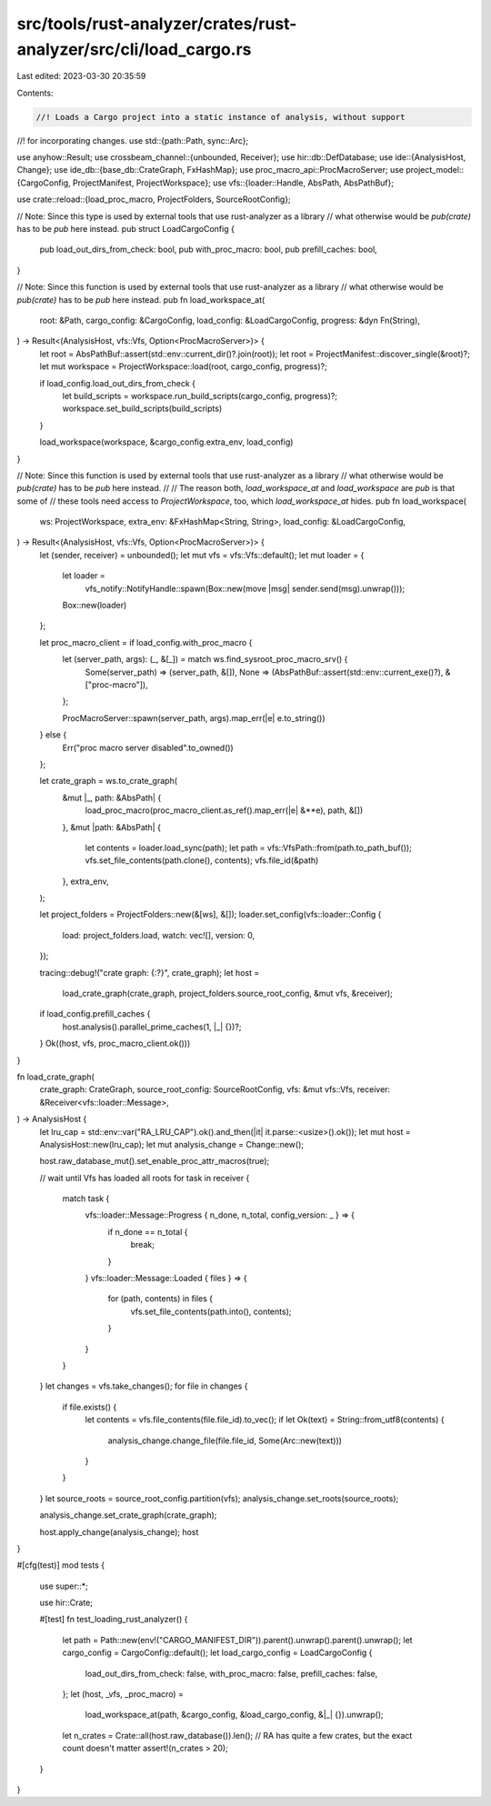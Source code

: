 src/tools/rust-analyzer/crates/rust-analyzer/src/cli/load_cargo.rs
==================================================================

Last edited: 2023-03-30 20:35:59

Contents:

.. code-block:: rs

    //! Loads a Cargo project into a static instance of analysis, without support
//! for incorporating changes.
use std::{path::Path, sync::Arc};

use anyhow::Result;
use crossbeam_channel::{unbounded, Receiver};
use hir::db::DefDatabase;
use ide::{AnalysisHost, Change};
use ide_db::{base_db::CrateGraph, FxHashMap};
use proc_macro_api::ProcMacroServer;
use project_model::{CargoConfig, ProjectManifest, ProjectWorkspace};
use vfs::{loader::Handle, AbsPath, AbsPathBuf};

use crate::reload::{load_proc_macro, ProjectFolders, SourceRootConfig};

// Note: Since this type is used by external tools that use rust-analyzer as a library
// what otherwise would be `pub(crate)` has to be `pub` here instead.
pub struct LoadCargoConfig {
    pub load_out_dirs_from_check: bool,
    pub with_proc_macro: bool,
    pub prefill_caches: bool,
}

// Note: Since this function is used by external tools that use rust-analyzer as a library
// what otherwise would be `pub(crate)` has to be `pub` here instead.
pub fn load_workspace_at(
    root: &Path,
    cargo_config: &CargoConfig,
    load_config: &LoadCargoConfig,
    progress: &dyn Fn(String),
) -> Result<(AnalysisHost, vfs::Vfs, Option<ProcMacroServer>)> {
    let root = AbsPathBuf::assert(std::env::current_dir()?.join(root));
    let root = ProjectManifest::discover_single(&root)?;
    let mut workspace = ProjectWorkspace::load(root, cargo_config, progress)?;

    if load_config.load_out_dirs_from_check {
        let build_scripts = workspace.run_build_scripts(cargo_config, progress)?;
        workspace.set_build_scripts(build_scripts)
    }

    load_workspace(workspace, &cargo_config.extra_env, load_config)
}

// Note: Since this function is used by external tools that use rust-analyzer as a library
// what otherwise would be `pub(crate)` has to be `pub` here instead.
//
// The reason both, `load_workspace_at` and `load_workspace` are `pub` is that some of
// these tools need access to `ProjectWorkspace`, too, which `load_workspace_at` hides.
pub fn load_workspace(
    ws: ProjectWorkspace,
    extra_env: &FxHashMap<String, String>,
    load_config: &LoadCargoConfig,
) -> Result<(AnalysisHost, vfs::Vfs, Option<ProcMacroServer>)> {
    let (sender, receiver) = unbounded();
    let mut vfs = vfs::Vfs::default();
    let mut loader = {
        let loader =
            vfs_notify::NotifyHandle::spawn(Box::new(move |msg| sender.send(msg).unwrap()));
        Box::new(loader)
    };

    let proc_macro_client = if load_config.with_proc_macro {
        let (server_path, args): (_, &[_]) = match ws.find_sysroot_proc_macro_srv() {
            Some(server_path) => (server_path, &[]),
            None => (AbsPathBuf::assert(std::env::current_exe()?), &["proc-macro"]),
        };

        ProcMacroServer::spawn(server_path, args).map_err(|e| e.to_string())
    } else {
        Err("proc macro server disabled".to_owned())
    };

    let crate_graph = ws.to_crate_graph(
        &mut |_, path: &AbsPath| {
            load_proc_macro(proc_macro_client.as_ref().map_err(|e| &**e), path, &[])
        },
        &mut |path: &AbsPath| {
            let contents = loader.load_sync(path);
            let path = vfs::VfsPath::from(path.to_path_buf());
            vfs.set_file_contents(path.clone(), contents);
            vfs.file_id(&path)
        },
        extra_env,
    );

    let project_folders = ProjectFolders::new(&[ws], &[]);
    loader.set_config(vfs::loader::Config {
        load: project_folders.load,
        watch: vec![],
        version: 0,
    });

    tracing::debug!("crate graph: {:?}", crate_graph);
    let host =
        load_crate_graph(crate_graph, project_folders.source_root_config, &mut vfs, &receiver);

    if load_config.prefill_caches {
        host.analysis().parallel_prime_caches(1, |_| {})?;
    }
    Ok((host, vfs, proc_macro_client.ok()))
}

fn load_crate_graph(
    crate_graph: CrateGraph,
    source_root_config: SourceRootConfig,
    vfs: &mut vfs::Vfs,
    receiver: &Receiver<vfs::loader::Message>,
) -> AnalysisHost {
    let lru_cap = std::env::var("RA_LRU_CAP").ok().and_then(|it| it.parse::<usize>().ok());
    let mut host = AnalysisHost::new(lru_cap);
    let mut analysis_change = Change::new();

    host.raw_database_mut().set_enable_proc_attr_macros(true);

    // wait until Vfs has loaded all roots
    for task in receiver {
        match task {
            vfs::loader::Message::Progress { n_done, n_total, config_version: _ } => {
                if n_done == n_total {
                    break;
                }
            }
            vfs::loader::Message::Loaded { files } => {
                for (path, contents) in files {
                    vfs.set_file_contents(path.into(), contents);
                }
            }
        }
    }
    let changes = vfs.take_changes();
    for file in changes {
        if file.exists() {
            let contents = vfs.file_contents(file.file_id).to_vec();
            if let Ok(text) = String::from_utf8(contents) {
                analysis_change.change_file(file.file_id, Some(Arc::new(text)))
            }
        }
    }
    let source_roots = source_root_config.partition(vfs);
    analysis_change.set_roots(source_roots);

    analysis_change.set_crate_graph(crate_graph);

    host.apply_change(analysis_change);
    host
}

#[cfg(test)]
mod tests {
    use super::*;

    use hir::Crate;

    #[test]
    fn test_loading_rust_analyzer() {
        let path = Path::new(env!("CARGO_MANIFEST_DIR")).parent().unwrap().parent().unwrap();
        let cargo_config = CargoConfig::default();
        let load_cargo_config = LoadCargoConfig {
            load_out_dirs_from_check: false,
            with_proc_macro: false,
            prefill_caches: false,
        };
        let (host, _vfs, _proc_macro) =
            load_workspace_at(path, &cargo_config, &load_cargo_config, &|_| {}).unwrap();

        let n_crates = Crate::all(host.raw_database()).len();
        // RA has quite a few crates, but the exact count doesn't matter
        assert!(n_crates > 20);
    }
}


